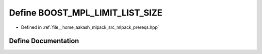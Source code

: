 .. _exhale_define_prereqs_8hpp_1acba1425c4e8d651fd058a07735044b3e:

Define BOOST_MPL_LIMIT_LIST_SIZE
================================

- Defined in :ref:`file__home_aakash_mlpack_src_mlpack_prereqs.hpp`


Define Documentation
--------------------


.. doxygendefine:: BOOST_MPL_LIMIT_LIST_SIZE
